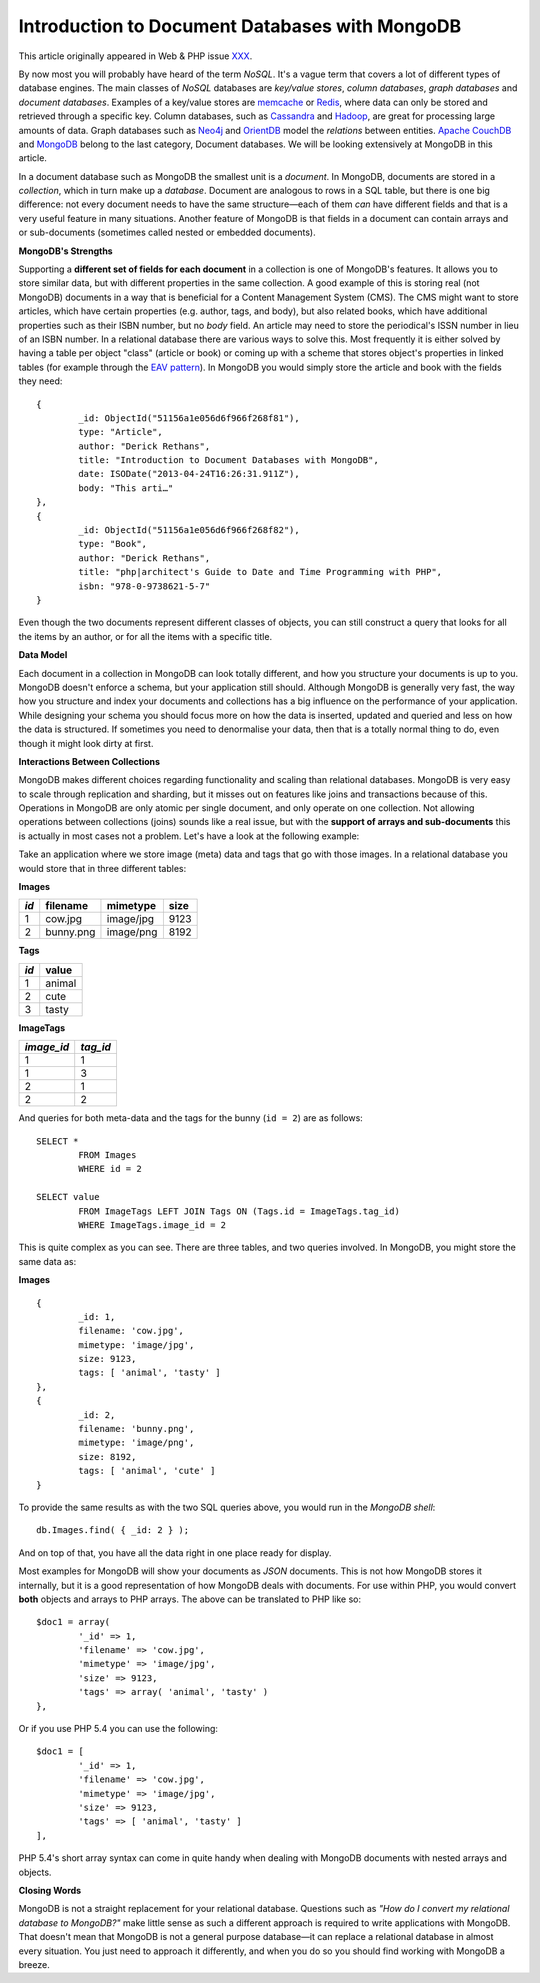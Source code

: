 Introduction to Document Databases with MongoDB
===============================================

.. articleMetaData::
   :Where: London, UK
   :Date: 2013-08-06 09:11 Europe/London
   :Tags: blog, mongodb, php
   :Short: docdb

This article originally appeared in Web & PHP issue XXX_.

By now most you will probably have heard of the term *NoSQL*. It's a vague
term that covers a lot of different types of database engines. The main
classes of *NoSQL* databases are *key/value stores*, *column databases*,
*graph databases* and *document databases*. Examples of a key/value stores
are memcache_ or Redis_, where data can only be stored and retrieved through a
specific key. Column databases, such as Cassandra_ and Hadoop_, are great
for processing large amounts of data. Graph databases such as Neo4j_ and
OrientDB_ model the *relations* between entities. `Apache CouchDB`_ and
MongoDB_ belong to the last category, Document databases. We will be
looking extensively at MongoDB in this article.

In a document database such as MongoDB the smallest unit is a *document*.  In
MongoDB, documents are stored in a *collection*, which in turn make up a
*database*. Document are analogous to rows in a SQL table, but there is one big
difference: not every document needs to have the same structure—each of them
*can* have different fields and that is a very useful feature in many
situations. Another feature of MongoDB is that fields in a document can
contain arrays and or sub-documents (sometimes called nested or embedded
documents).

**MongoDB's Strengths**

Supporting a **different set of fields for each document** in a collection is
one of MongoDB's features. It allows you to store similar data, but with
different properties in the same collection. A good example of this is storing
real (not MongoDB) documents in a way that is beneficial for a Content
Management System (CMS). The CMS might want to store articles, which have
certain properties (e.g. author, tags, and body), but also related books,
which have additional properties such as their ISBN number, but no *body*
field. An article may need to store the periodical's ISSN number in lieu of an
ISBN number. In a relational
database there are various ways to solve this. Most frequently it is either
solved by having a table per object "class" (article or book) or coming up
with a scheme that stores object's properties in linked tables (for example
through the `EAV pattern`_). In MongoDB you would simply store the article and
book with the fields they need::

	{
		_id: ObjectId("51156a1e056d6f966f268f81"),
		type: "Article",
		author: "Derick Rethans",
		title: "Introduction to Document Databases with MongoDB",
		date: ISODate("2013-04-24T16:26:31.911Z"),
		body: "This arti…"
	},
	{
		_id: ObjectId("51156a1e056d6f966f268f82"),
		type: "Book",
		author: "Derick Rethans",
		title: "php|architect's Guide to Date and Time Programming with PHP",
		isbn: "978-0-9738621-5-7"
	}

Even though the two documents represent different classes of objects, you can
still construct a query that looks for all the items by an author, or for all
the items with a specific title.

**Data Model**

Each document in a collection in MongoDB can look totally different, and how
you structure your documents is up to you. MongoDB doesn't enforce a schema,
but your application still should. Although MongoDB is generally very fast,
the way how you structure and index your documents and collections has a big
influence on the performance of your application. While designing your schema
you should focus more on how the data is inserted, updated and queried and
less on how the data is structured. If sometimes you need to denormalise your
data, then that is a totally normal thing to do, even though it might look
dirty at first.

**Interactions Between Collections**

MongoDB makes different choices regarding functionality and scaling than
relational databases. MongoDB is very easy to scale through replication and
sharding, but it misses out on features like joins and transactions because of
this. Operations in MongoDB are only atomic per single document, and only
operate on one collection. Not allowing operations between collections (joins)
sounds like a real issue, but with the **support of arrays and sub-documents**
this is actually in most cases not a problem. Let's have a look at the
following example:

Take an application where we store image (meta) data and tags that go with
those images. In a relational database you would store that in three different
tables:

**Images**

===== =========== =========== ======
*id*  filename    mimetype    size
===== =========== =========== ======
1     cow.jpg     image/jpg   9123
2     bunny.png   image/png   8192
===== =========== =========== ======

**Tags**

===== ==========
*id*  value
===== ==========
1     animal
2     cute
3     tasty
===== ==========

**ImageTags**

=========== ============
*image_id*  *tag_id*
=========== ============
1           1
1           3
2           1
2           2
=========== ============

And queries for both meta-data and the tags for the bunny (``id = 2``) are as
follows::

	SELECT *
		FROM Images
		WHERE id = 2

	SELECT value
		FROM ImageTags LEFT JOIN Tags ON (Tags.id = ImageTags.tag_id)
		WHERE ImageTags.image_id = 2

This is quite complex as you can see. There are three tables, and two queries
involved. In MongoDB, you might store the same data as:

**Images**

::

	{
		_id: 1,
		filename: 'cow.jpg',
		mimetype: 'image/jpg',
		size: 9123,
		tags: [ 'animal', 'tasty' ]
	},
	{
		_id: 2,
		filename: 'bunny.png',
		mimetype: 'image/png',
		size: 8192,
		tags: [ 'animal', 'cute' ]
	}

To provide the same results as with the two SQL queries above, you would run
in the *MongoDB shell*::

	db.Images.find( { _id: 2 } );

And on top of that, you have all the data right in one place ready for display.

Most examples for MongoDB will show your documents as *JSON* documents. This
is not how MongoDB stores it internally, but it is a good representation of
how MongoDB deals with documents. For use within PHP, you would convert
**both** objects and arrays to PHP arrays. The above can be translated to PHP
like so::

	$doc1 = array(
		'_id' => 1,
		'filename' => 'cow.jpg',
		'mimetype' => 'image/jpg',
		'size' => 9123,
		'tags' => array( 'animal', 'tasty' )
	},

Or if you use PHP 5.4 you can use the following::

	$doc1 = [
		'_id' => 1,
		'filename' => 'cow.jpg',
		'mimetype' => 'image/jpg',
		'size' => 9123,
		'tags' => [ 'animal', 'tasty' ]
	],

PHP 5.4's short array syntax can come in quite handy when dealing with MongoDB
documents with nested arrays and objects.

**Closing Words**

MongoDB is not a straight replacement for your relational database. Questions
such as *"How do I convert my relational database to MongoDB?"* make little
sense as such a different approach is required to write applications with
MongoDB. That doesn't mean that MongoDB is not a general purpose database—it
can replace a relational database in almost every situation. You just need to
approach it differently, and when you do so you should find working with MongoDB
a breeze.


.. _XXX: http://webandphp.com/April2013
.. _memcache: http://en.wikipedia.org/wiki/Memcache
.. _Redis: http://en.wikipedia.org/wiki/Redis
.. _`Apache CouchDB`: http://en.wikipedia.org/wiki/CouchDB
.. _Cassandra: http://en.wikipedia.org/wiki/Cassandra_%28database%29
.. _MongoDB: http://mongodb.org
.. _Hadoop: http://en.wikipedia.org/wiki/Hadoop
.. _Neo4j: http://en.wikipedia.org/wiki/Neo4J
.. _OrientDB: http://en.wikipedia.org/wiki/OrientDB
.. _`EAV pattern`: http://en.wikipedia.org/wiki/Entity%E2%80%93attribute%E2%80%93value_model

